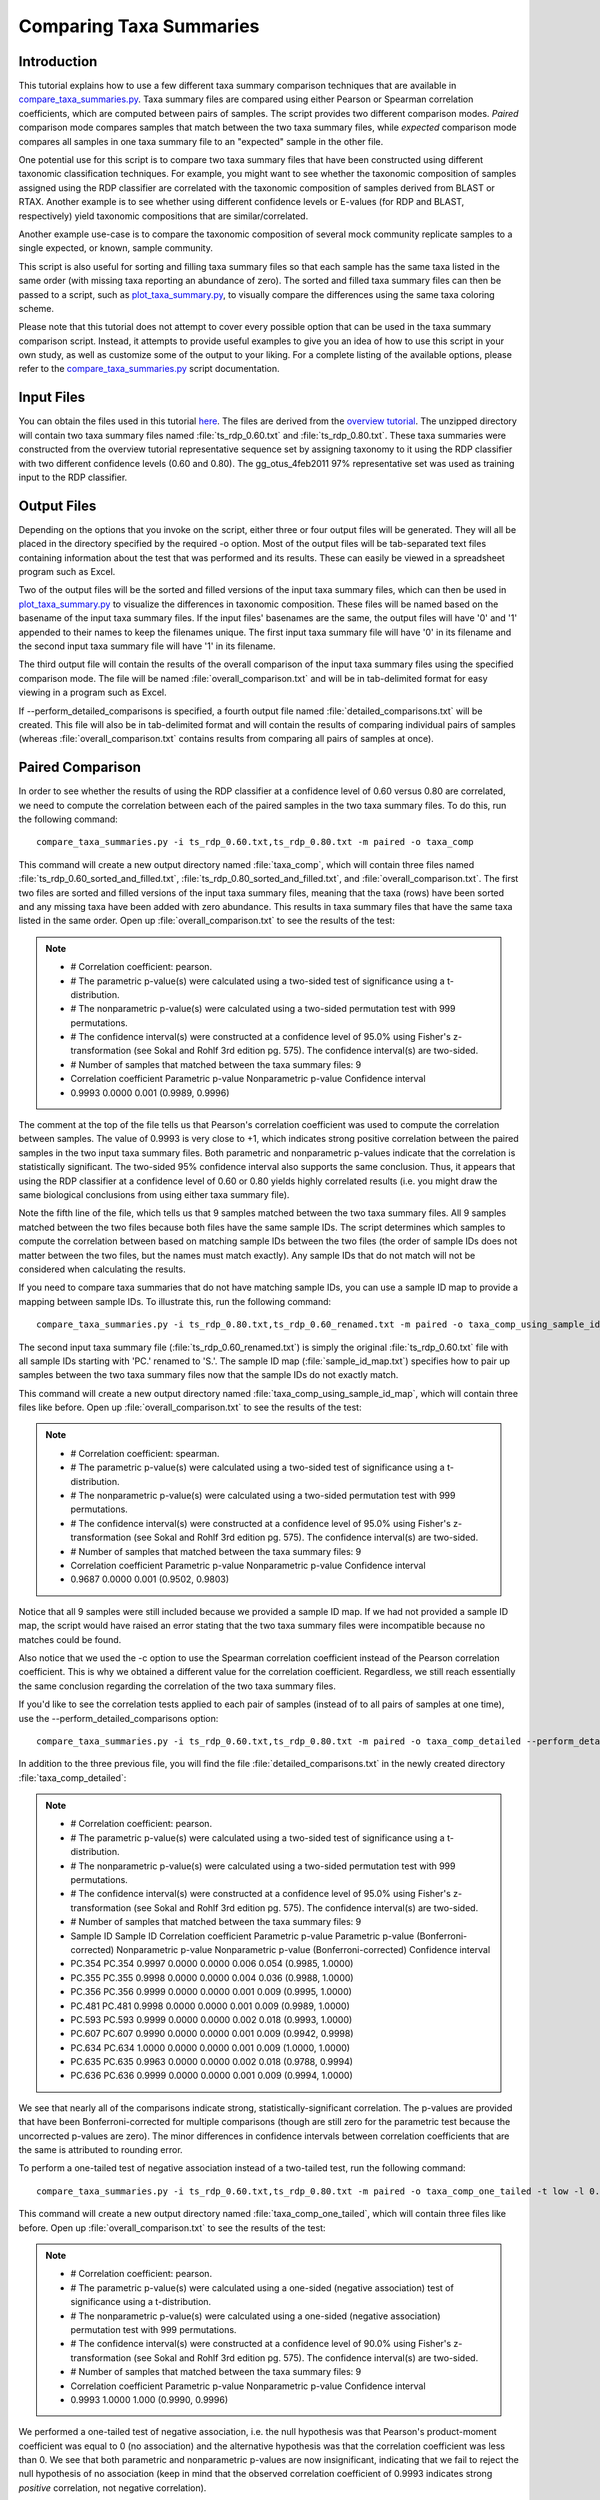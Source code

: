 .. _taxa_summary_comparison:

========================
Comparing Taxa Summaries
========================

Introduction
------------
This tutorial explains how to use a few different taxa summary comparison techniques that are available in `compare_taxa_summaries.py <../scripts/compare_taxa_summaries.html>`_. Taxa summary files are compared using either Pearson or Spearman correlation coefficients, which are computed between pairs of samples. The script provides two different comparison modes. `Paired` comparison mode compares samples that match between the two taxa summary files, while `expected` comparison mode compares all samples in one taxa summary file to an "expected" sample in the other file.

One potential use for this script is to compare two taxa summary files that have been constructed using different taxonomic classification techniques. For example, you might want to see whether the taxonomic composition of samples assigned using the RDP classifier are correlated with the taxonomic composition of samples derived from BLAST or RTAX. Another example is to see whether using different confidence levels or E-values (for RDP and BLAST, respectively) yield taxonomic compositions that are similar/correlated.

Another example use-case is to compare the taxonomic composition of several mock community replicate samples to a single expected, or known, sample community.

This script is also useful for sorting and filling taxa summary files so that each sample has the same taxa listed in the same order (with missing taxa reporting an abundance of zero). The sorted and filled taxa summary files can then be passed to a script, such as `plot_taxa_summary.py <../scripts/plot_taxa_summary.html>`_, to visually compare the differences using the same taxa coloring scheme.

Please note that this tutorial does not attempt to cover every possible option that can be used in the taxa summary comparison script. Instead, it attempts to provide useful examples to give you an idea of how to use this script in your own study, as well as customize some of the output to your liking. For a complete listing of the available options, please refer to the `compare_taxa_summaries.py <../scripts/compare_taxa_summaries.html>`_ script documentation.

Input Files
-----------
You can obtain the files used in this tutorial `here <https://s3.amazonaws.com/s3-qiime_tutorial_files/taxa_summary_comparison_tutorial_data.zip>`_. The files are derived from the `overview tutorial <./tutorial.html>`_. The unzipped directory will contain two taxa summary files named :file:`ts_rdp_0.60.txt` and :file:`ts_rdp_0.80.txt`. These taxa summaries were constructed from the overview tutorial representative sequence set by assigning taxonomy to it using the RDP classifier with two different confidence levels (0.60 and 0.80). The gg_otus_4feb2011 97% representative set was used as training input to the RDP classifier.

Output Files
------------
Depending on the options that you invoke on the script, either three or four output files will be generated. They will all be placed in the directory specified by the required -o option. Most of the output files will be tab-separated text files containing information about the test that was performed and its results. These can easily be viewed in a spreadsheet program such as Excel.

Two of the output files will be the sorted and filled versions of the input taxa summary files, which can then be used in `plot_taxa_summary.py <../scripts/plot_taxa_summary.html>`_ to visualize the differences in taxonomic composition. These files will be named based on the basename of the input taxa summary files. If the input files' basenames are the same, the output files will have '0' and '1' appended to their names to keep the filenames unique. The first input taxa summary file will have '0' in its filename and the second input taxa summary file will have '1' in its filename.

The third output file will contain the results of the overall comparison of the input taxa summary files using the specified comparison mode. The file will be named :file:`overall_comparison.txt` and will be in tab-delimited format for easy viewing in a program such as Excel.

If --perform_detailed_comparisons is specified, a fourth output file named :file:`detailed_comparisons.txt` will be created. This file will also be in tab-delimited format and will contain the results of comparing individual pairs of samples (whereas :file:`overall_comparison.txt` contains results from comparing all pairs of samples at once).

Paired Comparison
-----------------
In order to see whether the results of using the RDP classifier at a confidence
level of 0.60 versus 0.80 are correlated, we need to compute the correlation
between each of the paired samples in the two taxa summary files. To do this,
run the following command: ::

    compare_taxa_summaries.py -i ts_rdp_0.60.txt,ts_rdp_0.80.txt -m paired -o taxa_comp

This command will create a new output directory named :file:`taxa_comp`, which will contain three files named :file:`ts_rdp_0.60_sorted_and_filled.txt`, :file:`ts_rdp_0.80_sorted_and_filled.txt`, and :file:`overall_comparison.txt`. The first two files are sorted and filled versions of the input taxa summary files, meaning that the taxa (rows) have been sorted and any missing taxa have been added with zero abundance. This results in taxa summary files that have the same taxa listed in the same order. Open up :file:`overall_comparison.txt` to see the results of the test:

.. note::

    * # Correlation coefficient: pearson.
    * # The parametric p-value(s) were calculated using a two-sided test of significance using a t-distribution.
    * # The nonparametric p-value(s) were calculated using a two-sided permutation test with 999 permutations.
    * # The confidence interval(s) were constructed at a confidence level of 95.0% using Fisher's z-transformation (see Sokal and Rohlf 3rd edition pg. 575). The confidence interval(s) are two-sided.
    * # Number of samples that matched between the taxa summary files: 9
    * Correlation coefficient	Parametric p-value	Nonparametric p-value	Confidence interval
    * 0.9993	0.0000	0.001	(0.9989, 0.9996)

The comment at the top of the file tells us that Pearson's correlation coefficient was used to compute the correlation between samples. The value of 0.9993 is very close to +1, which indicates strong positive correlation between the paired samples in the two input taxa summary files. Both parametric and nonparametric p-values indicate that the correlation is statistically significant. The two-sided 95% confidence interval also supports the same conclusion. Thus, it appears that using the RDP classifier at a confidence level of 0.60 or 0.80 yields highly correlated results (i.e. you might draw the same biological conclusions from using either taxa summary file).

Note the fifth line of the file, which tells us that 9 samples matched between the two taxa summary files. All 9 samples matched between the two files because both files have the same sample IDs. The script determines which samples to compute the correlation between based on matching sample IDs between the two files (the order of sample IDs does not matter between the two files, but the names must match exactly). Any sample IDs that do not match will not be considered when calculating the results.

If you need to compare taxa summaries that do not have matching sample IDs, you
can use a sample ID map to provide a mapping between sample IDs. To illustrate
this, run the following command: ::

    compare_taxa_summaries.py -i ts_rdp_0.80.txt,ts_rdp_0.60_renamed.txt -m paired -o taxa_comp_using_sample_id_map -s sample_id_map.txt -c spearman

The second input taxa summary file (:file:`ts_rdp_0.60_renamed.txt`) is simply the original :file:`ts_rdp_0.60.txt` file with all sample IDs starting with 'PC.' renamed to 'S.'. The sample ID map (:file:`sample_id_map.txt`) specifies how to pair up samples between the two taxa summary files now that the sample IDs do not exactly match.

This command will create a new output directory named :file:`taxa_comp_using_sample_id_map`, which will contain three files like before. Open up :file:`overall_comparison.txt` to see the results of the test:

.. note::

    * # Correlation coefficient: spearman.
    * # The parametric p-value(s) were calculated using a two-sided test of significance using a t-distribution.
    * # The nonparametric p-value(s) were calculated using a two-sided permutation test with 999 permutations.
    * # The confidence interval(s) were constructed at a confidence level of 95.0% using Fisher's z-transformation (see Sokal and Rohlf 3rd edition pg. 575). The confidence interval(s) are two-sided.
    * # Number of samples that matched between the taxa summary files: 9
    * Correlation coefficient	Parametric p-value	Nonparametric p-value	Confidence interval
    * 0.9687	0.0000	0.001	(0.9502, 0.9803)

Notice that all 9 samples were still included because we provided a sample ID map. If we had not provided a sample ID map, the script would have raised an error stating that the two taxa summary files were incompatible because no matches could be found.

Also notice that we used the -c option to use the Spearman correlation coefficient instead of the Pearson correlation coefficient. This is why we obtained a different value for the correlation coefficient. Regardless, we still reach essentially the same conclusion regarding the correlation of the two taxa summary files.

If you'd like to see the correlation tests applied to each pair of samples (instead of to all pairs of samples at one time), use the --perform_detailed_comparisons option: ::

    compare_taxa_summaries.py -i ts_rdp_0.60.txt,ts_rdp_0.80.txt -m paired -o taxa_comp_detailed --perform_detailed_comparisons

In addition to the three previous file, you will find the file :file:`detailed_comparisons.txt` in the newly created directory :file:`taxa_comp_detailed`:

.. note::

    * # Correlation coefficient: pearson.
    * # The parametric p-value(s) were calculated using a two-sided test of significance using a t-distribution.
    * # The nonparametric p-value(s) were calculated using a two-sided permutation test with 999 permutations.
    * # The confidence interval(s) were constructed at a confidence level of 95.0% using Fisher's z-transformation (see Sokal and Rohlf 3rd edition pg. 575). The confidence interval(s) are two-sided.
    * # Number of samples that matched between the taxa summary files: 9
    * Sample ID	Sample ID	Correlation coefficient	Parametric p-value	Parametric p-value (Bonferroni-corrected)	Nonparametric p-value	Nonparametric p-value (Bonferroni-corrected)	Confidence interval
    * PC.354	PC.354	0.9997	0.0000	0.0000	0.006	0.054	(0.9985, 1.0000)
    * PC.355	PC.355	0.9998	0.0000	0.0000	0.004	0.036	(0.9988, 1.0000)
    * PC.356	PC.356	0.9999	0.0000	0.0000	0.001	0.009	(0.9995, 1.0000)
    * PC.481	PC.481	0.9998	0.0000	0.0000	0.001	0.009	(0.9989, 1.0000)
    * PC.593	PC.593	0.9999	0.0000	0.0000	0.002	0.018	(0.9993, 1.0000)
    * PC.607	PC.607	0.9990	0.0000	0.0000	0.001	0.009	(0.9942, 0.9998)
    * PC.634	PC.634	1.0000	0.0000	0.0000	0.001	0.009	(1.0000, 1.0000)
    * PC.635	PC.635	0.9963	0.0000	0.0000	0.002	0.018	(0.9788, 0.9994)
    * PC.636	PC.636	0.9999	0.0000	0.0000	0.001	0.009	(0.9994, 1.0000)

We see that nearly all of the comparisons indicate strong, statistically-significant correlation. The p-values are provided that have been Bonferroni-corrected for multiple comparisons (though are still zero for the parametric test because the uncorrected p-values are zero). The minor differences in confidence intervals between correlation coefficients that are the same is attributed to rounding error.

To perform a one-tailed test of negative association instead of a two-tailed test, run the following command: ::

    compare_taxa_summaries.py -i ts_rdp_0.60.txt,ts_rdp_0.80.txt -m paired -o taxa_comp_one_tailed -t low -l 0.90

This command will create a new output directory named :file:`taxa_comp_one_tailed`, which will contain three files like before. Open up :file:`overall_comparison.txt` to see the results of the test:

.. note::

    * # Correlation coefficient: pearson.
    * # The parametric p-value(s) were calculated using a one-sided (negative association) test of significance using a t-distribution.
    * # The nonparametric p-value(s) were calculated using a one-sided (negative association) permutation test with 999 permutations.
    * # The confidence interval(s) were constructed at a confidence level of 90.0% using Fisher's z-transformation (see Sokal and Rohlf 3rd edition pg. 575). The confidence interval(s) are two-sided.
    * # Number of samples that matched between the taxa summary files: 9
    * Correlation coefficient	Parametric p-value	Nonparametric p-value	Confidence interval
    * 0.9993	1.0000	1.000	(0.9990, 0.9996)

We performed a one-tailed test of negative association, i.e. the null hypothesis was that Pearson's product-moment coefficient was equal to 0 (no association) and the alternative hypothesis was that the correlation coefficient was less than 0. We see that both parametric and nonparametric p-values are now insignificant, indicating that we fail to reject the null hypothesis of no association (keep in mind that the observed correlation coefficient of 0.9993 indicates strong `positive` correlation, not negative correlation).

Also note that we specified a 90% confidence interval instead of the default 95% confidence interval. If you compare these results to the results in the first command of the tutorial, you'll see that the 90% confidence interval is a little tighter than the 95% confidence interval, which is what we would expect.

Expected Comparison
-------------------
By specifying `-m expected` to the script, all samples in the first input taxa summary file will be compared to a single "expected" sample in the second input taxa summary file. This comparison mode is especially useful if you need to compare the taxonomic composition of various samples to a sample that has a known taxonomic composition. The second input taxa summary file must contain only a single sample or you must tell the script which one to use (if there are multiple samples) using the --expected_sample_id option. The output files will be in the same format as those seen previously when using paired comparison mode.
